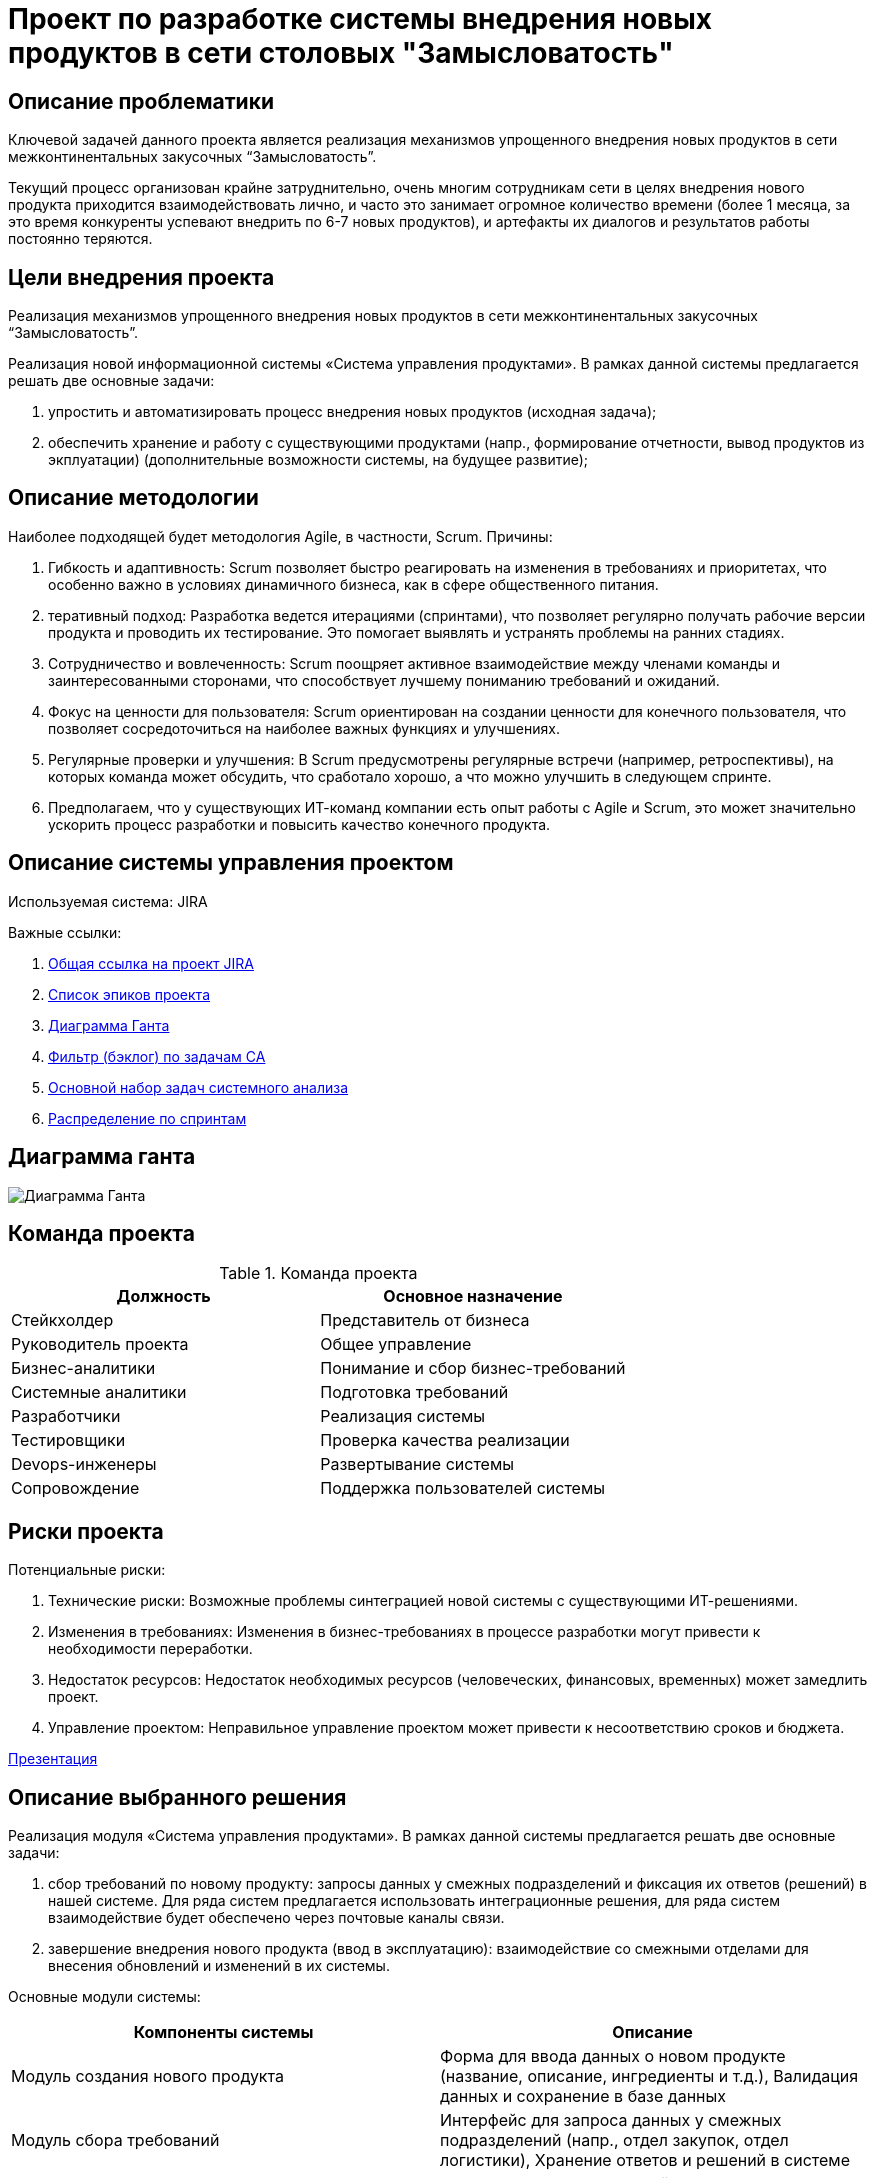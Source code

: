 = Проект по разработке системы внедрения новых продуктов в сети столовых "Замысловатость"

== Описание проблематики
Ключевой задачей данного проекта является реализация механизмов упрощенного внедрения новых продуктов в сети межконтинентальных закусочных “Замысловатость”.

Текущий процесс организован крайне затруднительно, очень многим сотрудникам сети в целях внедрения нового продукта приходится взаимодействовать лично, и часто это занимает огромное количество времени (более 1 месяца, за это время конкуренты успевают внедрить по 6-7 новых продуктов), и артефакты их диалогов и результатов работы постоянно теряются. 


== Цели внедрения проекта
Реализация механизмов упрощенного внедрения новых продуктов в сети межконтинентальных закусочных “Замысловатость”.

Реализация новой информационной системы «Система управления продуктами». 
В рамках данной системы предлагается решать две основные задачи:

. упростить и автоматизировать процесс внедрения новых продуктов (исходная задача);
. обеспечить хранение и работу с существующими продуктами (напр., формирование отчетности, вывод продуктов из экплуатации) (дополнительные возможности системы, на будущее развитие);

== Описание методологии
Наиболее подходящей будет методология Agile, в частности, Scrum. Причины:

. Гибкость и адаптивность: Scrum позволяет быстро реагировать на изменения в требованиях и приоритетах, что особенно важно в условиях динамичного бизнеса, как в сфере общественного питания.
. теративный подход: Разработка ведется итерациями (спринтами), что позволяет регулярно получать рабочие версии продукта и проводить их тестирование. Это помогает выявлять и устранять проблемы на ранних стадиях.
. Сотрудничество и вовлеченность: Scrum поощряет активное взаимодействие между членами команды и заинтересованными сторонами, что способствует лучшему пониманию требований и ожиданий.
. Фокус на ценности для пользователя: Scrum ориентирован на создании ценности для конечного пользователя, что позволяет сосредоточиться на наиболее важных функциях и улучшениях.
. Регулярные проверки и улучшения: В Scrum предусмотрены регулярные встречи (например, ретроспективы), на которых команда может обсудить, что сработало хорошо, а что можно улучшить в следующем спринте.
. Предполагаем, что у существующих ИТ-команд компании есть опыт работы с Agile и Scrum, это может значительно ускорить процесс разработки и повысить качество конечного продукта. 

== Описание системы управления проектом
Используемая система: JIRA

Важные ссылки:

. link:https://bestdimaaa.atlassian.net/jira/software/projects/PRD/boards/1[Общая ссылка на проект JIRA]
. link:https://bestdimaaa.atlassian.net/issues/PRD-11?filter=10001[Список эпиков проекта]
. link:https://bestdimaaa.atlassian.net/jira/software/projects/PRD/boards/1/timeline[Диаграмма Ганта]
. link:https://bestdimaaa.atlassian.net/issues/PRD-15?filter=10002[Фильтр (бэклог) по задачам СА]
. link:https://bestdimaaa.atlassian.net/browse/PRD-7[Основной набор задач системного анализа]
. link:https://bestdimaaa.atlassian.net/jira/software/projects/PRD/boards/1/backlog[Распределение по спринтам]

== Диаграмма ганта

image::images/diagramGant.png[Диаграмма Ганта]

== Команда проекта


.Команда проекта
[cols="2*",options="header"]  
|=== 
|Должность|Основное назначение
|Стейкхолдер|Представитель от бизнеса
|Руководитель проекта|Общее управление
|Бизнес-аналитики|Понимание и сбор бизнес-требований
|Системные аналитики|Подготовка требований
|Разработчики|Реализация системы
|Тестировщики|Проверка качества реализации
|Devops-инженеры|Развертывание системы
|Сопровождение|Поддержка пользователей системы
|===

== Риски проекта

Потенциальные риски:

. Технические риски: Возможные проблемы синтеграцией новой системы с существующими ИТ-решениями.
. Изменения в требованиях: Изменения в бизнес-требованиях в процессе разработки могут привести к необходимости переработки.
. Недостаток ресурсов: Недостаток необходимых ресурсов (человеческих, финансовых, временных) может замедлить проект.
. Управление проектом: Неправильное управление проектом может привести к несоответствию сроков и бюджета.

link:docs\documents\presentation.pdf[Презентация]

== Описание выбранного решения

Реализация модуля «Система управления продуктами».
В рамках данной системы предлагается решать две основные задачи:

. сбор требований по новому продукту: запросы данных у смежных подразделений и фиксация их ответов (решений) в нашей системе. Для ряда систем предлагается использовать интеграционные решения, для ряда систем взаимодействие будет обеспечено через почтовые каналы связи.
. завершение внедрения нового продукта (ввод в эксплуатацию): взаимодействие со смежными отделами для внесения обновлений и изменений в их системы.

Основные модули системы:

[cols="2*",options="header"]  
|=== 
|Компоненты системы|Описание
| Модуль создания нового продукта|Форма для ввода данных о новом продукте (название, описание, ингредиенты и т.д.),
Валидация данных и сохранение в базе данных
| Модуль сбора требований|Интерфейс для запроса данных у смежных подразделений (напр., отдел закупок, отдел логистики), Хранение ответов и решений в системе 
| Модуль завершения внедрения| Инструменты для взаимодействия с другими приложениями (напр., платежные системы, сайты и мобильные приложения, системы внешних служб доставки)
| Интеграционные компоненты| API для взаимодействия с внешними системами (например, ERP, CRM), Механизмы для отправки уведомлений по электронной почте 
|===

Пользовательский сценарий:

== Описание архитектуры с НФТ

Вставить изображение архитектуры с пояснениями.


В связи с решением о применении в организации ISO/IEC 27001 для безопасности данных было принято решение реализовать применение НФТ в сервисе с наиболее чувствительными данными - сервисе "Система управления заказами"

.Нефункциональные требования
[options="header"]
|===
|Требование |Атрибут 
|Доступность	| 
|Минимальное время простоя	| 
|Быстрый доступ к системе	| 
|Быстродействие	|  
|Отзывчивость системы	| 
|Минимальное время ответа на запрос	|   
|Количество ошибок	|  
|Время восстановления после отказа системы	| 
|Защита от сбоев	|  
|Добавление новых точек входа для создания заказов	|  
|Горизонтальное масштабирование (увеличение мощности при увеличении количества заказов)	|  
|Противостояние несанкционированному доступу	|  
|Целостность данных	|  
|===


== Заключение

Реализация этого проекта позволит ...